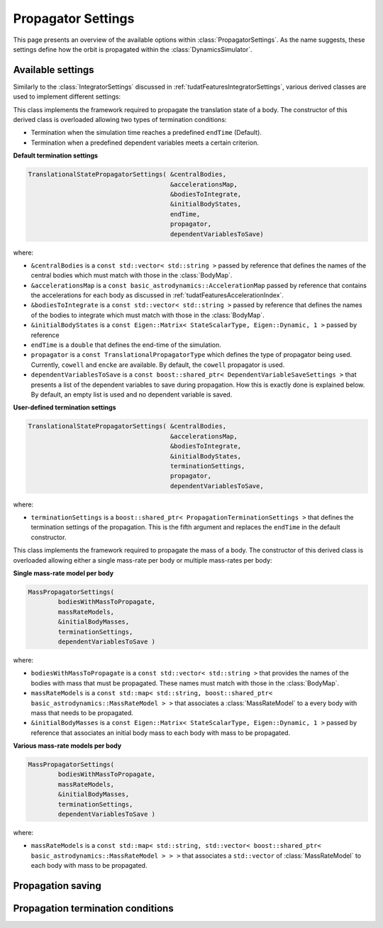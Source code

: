 .. _tudatFeaturesPropagatorSettings:

Propagator Settings
===================
This page presents an overview of the available options within :class:`PropagatorSettings`. As the name suggests, these settings define how the orbit is propagated within the :class:`DynamicsSimulator`.

Available settings
~~~~~~~~~~~~~~~~~~
Similarly to the :class:`IntegratorSettings` discussed in :ref:`tudatFeaturesIntegratorSettings`, various derived classes are used to implement different settings:

.. class:: TranslationalStatePropagatorSettings

    This class implements the framework required to propagate the translation state of a body. The constructor of this derived class is overloaded allowing two types of termination conditions:

    - Termination when the simulation time reaches a predefined :literal:`endTime` (Default).
    - Termination when a predefined dependent variables meets a certain criterion.

    **Default termination settings**

    .. code-block:: cpp

        TranslationalStatePropagatorSettings( &centralBodies,
                                              &accelerationsMap,
                                              &bodiesToIntegrate,
                                              &initialBodyStates,
                                              endTime,
                                              propagator,
                                              dependentVariablesToSave)

    where:

    - :literal:`&centralBodies` is a :literal:`const std::vector< std::string >` passed by reference that defines the names of the central bodies which must match with those in the :class:`BodyMap`.
    - :literal:`&accelerationsMap` is a :literal:`const basic_astrodynamics::AccelerationMap` passed by reference that contains the accelerations for each body as discussed in :ref:`tudatFeaturesAccelerationIndex`.
    - :literal:`&bodiesToIntegrate` is a :literal:`const std::vector< std::string >` passed by reference that defines the names of the bodies to integrate which must match with those in the :class:`BodyMap`.
    - :literal:`&initialBodyStates` is a :literal:`const Eigen::Matrix< StateScalarType, Eigen::Dynamic, 1 >` passed by reference 
    - :literal:`endTime` is a :literal:`double` that defines the end-time of the simulation.
    - :literal:`propagator` is a :literal:`const TranslationalPropagatorType` which defines the type of propagator being used. Currently, :literal:`cowell` and :literal:`encke` are available. By default, the :literal:`cowell` propagator is used.
    - :literal:`dependentVariablesToSave` is a :literal:`const boost::shared_ptr< DependentVariableSaveSettings >` that presents a list of the dependent variables to save during propagation. How this is exactly done is explained below. By default, an empty list is used and no dependent variable is saved.

    **User-defined termination settings**

    .. code-block:: cpp

        TranslationalStatePropagatorSettings( &centralBodies,
                                              &accelerationsMap,
                                              &bodiesToIntegrate,
                                              &initialBodyStates,
                                              terminationSettings,
                                              propagator,
                                              dependentVariablesToSave,

    where:

    - :literal:`terminationSettings` is a :literal:`boost::shared_ptr< PropagationTerminationSettings >` that defines the termination settings of the propagation. This is the fifth argument and replaces the :literal:`endTime` in the default constructor.

.. class:: MassPropagatorSettings

    This class implements the framework required to propagate the mass of a body. The constructor of this derived class is overloaded allowing either a single mass-rate per body or multiple mass-rates per body:

    **Single mass-rate model per body**

    .. code-block:: cpp

        MassPropagatorSettings(
                bodiesWithMassToPropagate,
                massRateModels,
                &initialBodyMasses,
                terminationSettings,
                dependentVariablesToSave )

    where:

    - :literal:`bodiesWithMassToPropagate` is a :literal:`const std::vector< std::string >` that provides the names of the bodies with mass that must be propagated. These names must match with those in the :class:`BodyMap`.
    - :literal:`massRateModels` is a :literal:`const std::map< std::string, boost::shared_ptr< basic_astrodynamics::MassRateModel > >` that associates a :class:`MassRateModel` to a every body with mass that needs to be propagated.
    - :literal:`&initialBodyMasses` is a :literal:`const Eigen::Matrix< StateScalarType, Eigen::Dynamic, 1 >` passed by reference that associates an initial body mass to each body with mass to be propagated.

    **Various mass-rate models per body**

    .. code-block:: cpp

        MassPropagatorSettings(
                bodiesWithMassToPropagate,
                massRateModels,
                &initialBodyMasses,
                terminationSettings,
                dependentVariablesToSave )

    where:

    - :literal:`massRateModels` is a :literal:`const std::map< std::string, std::vector< boost::shared_ptr< basic_astrodynamics::MassRateModel > > >` that associates a :literal:`std::vector` of :class:`MassRateModel` to each body with mass to be propagated.

.. class:: CustomPropagatorSettings

.. class:: MultiTypePropagatorSettings

Propagation saving
~~~~~~~~~~~~~~~~~~

Propagation termination conditions
~~~~~~~~~~~~~~~~~~~~~~~~~~~~~~~~~~
